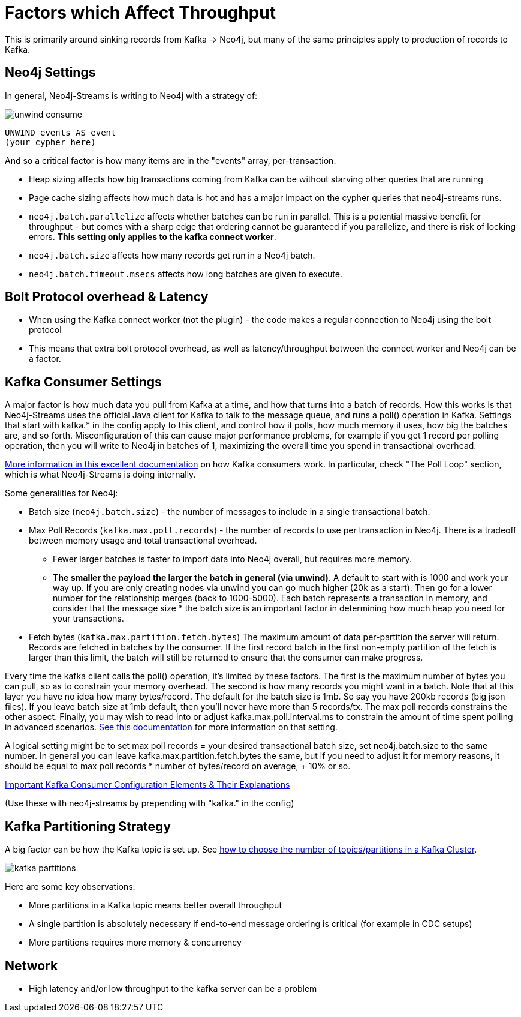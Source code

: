 = Factors which Affect Throughput

This is primarily around sinking records from Kafka -> Neo4j, but many of the same principles apply to production of records to Kafka.

== Neo4j Settings

In general, Neo4j-Streams is writing to Neo4j with a strategy of:

image::unwind-consume.png[align="center"]

```cypher
UNWIND events AS event
(your cypher here)
```

And so a critical factor is how many items are in the "events" array, per-transaction.

* Heap sizing affects how big transactions coming from Kafka can be without starving other queries that are running
* Page cache sizing affects how much data is hot and has a major impact on the cypher queries that neo4j-streams runs.
* `neo4j.batch.parallelize` affects whether batches can be run in parallel.  This is a potential massive benefit for throughput - but comes with a sharp edge that ordering cannot be guaranteed if you parallelize, and there is risk of locking errors.    **This setting only applies to the kafka connect worker**.
* `neo4j.batch.size` affects how many records get run in a Neo4j batch.
* `neo4j.batch.timeout.msecs` affects how long batches are given to execute.

== Bolt Protocol overhead & Latency

* When using the Kafka connect worker (not the plugin) - the code makes a regular connection to Neo4j using the bolt protocol
* This means that extra bolt protocol overhead, as well as latency/throughput between the connect worker and Neo4j can be a factor.

== Kafka Consumer Settings

A major factor is how much data you pull from Kafka at a time, and how that turns into a batch of records.  How this works is that Neo4j-Streams uses the official Java client for Kafka to talk to the message queue, and runs a poll() operation in Kafka.   Settings that start with kafka.* in the config apply to this client, and control how it polls,  how much memory it uses, how big the batches are, and so forth.  Misconfiguration of this can cause major performance problems, for example if you get 1 record per polling operation, then you will write to Neo4j in batches of 1, maximizing the overall time you spend in transactional overhead.

https://www.oreilly.com/library/view/kafka-the-definitive/9781491936153/ch04.html[More information in this excellent documentation] on how Kafka consumers work.   In particular, check "The Poll Loop" section, which is what Neo4j-Streams is doing internally.

Some generalities for Neo4j:

* Batch size (`neo4j.batch.size`) - the number of messages to include in a single transactional batch.  
* Max Poll Records (`kafka.max.poll.records`) - the number of records to use per transaction in Neo4j.  There is a tradeoff between memory usage and total transactional overhead.  
** Fewer larger batches is faster to import data into Neo4j overall, but requires more memory.
** **The smaller the payload the larger the batch in general (via unwind)**.  A default to start with is 1000 and work your way up.  If you are only creating nodes via unwind you can go much higher (20k as a start).  Then go for a lower number for the relationship merges (back to 1000-5000).  
Each batch represents a transaction in memory, and consider that the message size * the batch size is an important factor in determining how much heap you need for your transactions.
* Fetch bytes (`kafka.max.partition.fetch.bytes`)  The maximum amount of data per-partition the server will return. Records are fetched in batches by the consumer. If the first record batch in the first non-empty partition of the fetch is larger than this limit, the batch will still be returned to ensure that the consumer can make progress.

Every  time the kafka client calls the poll() operation, it’s limited by these factors.  The first is the maximum number of bytes you can pull, so as to constrain your memory overhead.  The second is how many records you might want in a batch.  Note that at this layer you have no idea how many bytes/record.   The default for the batch size is 1mb.   So say you have 200kb records (big json files).   If you leave batch size at 1mb default, then you’ll never have more than 5 records/tx.    The max poll records constrains the other aspect.   Finally, you may wish to read into or adjust kafka.max.poll.interval.ms to constrain the amount of time spent polling in advanced scenarios.  https://docs.confluent.io/current/clients/consumer.html=group-configuration[See this documentation] for more information on that setting.

A logical setting might be to set max poll records = your desired transactional batch size, set neo4j.batch.size to the same number.   In general you can leave kafka.max.partition.fetch.bytes the same, but if you need to adjust it for memory reasons, it should be equal to max poll records * number of bytes/record on average, + 10% or so.

https://docs.confluent.io/current/installation/configuration/consumer-configs.html=cp-config-consumer[Important Kafka Consumer Configuration Elements & Their Explanations]

(Use these with neo4j-streams by prepending with "kafka." in the config)

== Kafka Partitioning Strategy

A big factor can be how the Kafka topic is set up.   See https://www.confluent.io/blog/how-choose-number-topics-partitions-kafka-cluster/[how to choose the number of topics/partitions in a Kafka Cluster].   

image::kafka-partitions.png[align="center"]

Here are some key observations:

* More partitions in a Kafka topic means better overall throughput
* A single partition is absolutely necessary if end-to-end message ordering is critical (for example in CDC setups)
* More partitions requires more memory & concurrency

== Network

* High latency and/or low throughput to the kafka server can be a problem

